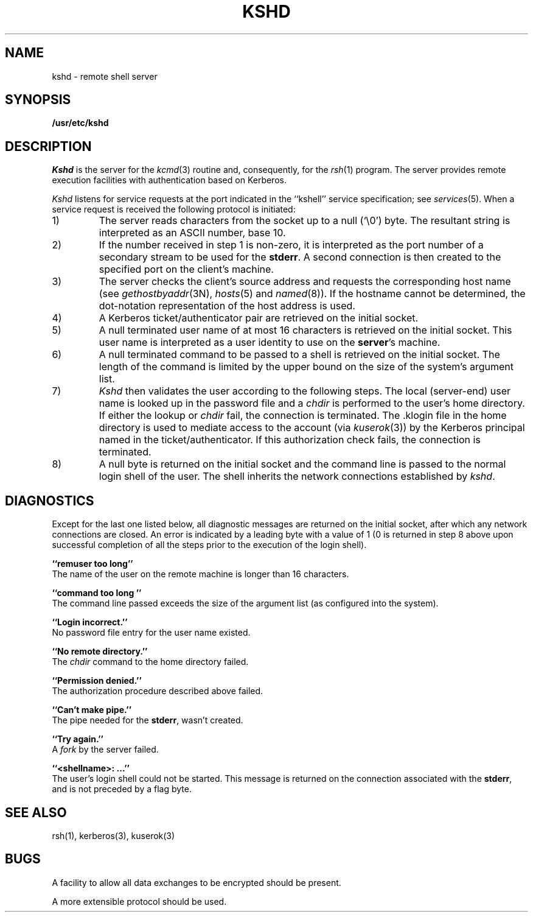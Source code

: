 .\" from: kshd.8,v 4.1 89/01/23 11:39:41 jtkohl Exp $
.\" $Id: kshd.8,v 1.2 1994/07/19 19:27:50 g89r4222 Exp $
.\"
.\" Copyright (c) 1983 The Regents of the University of California.
.\" All rights reserved.
.\"
.\" Redistribution and use in source and binary forms are permitted
.\" provided that the above copyright notice and this paragraph are
.\" duplicated in all such forms and that any documentation,
.\" advertising materials, and other materials related to such
.\" distribution and use acknowledge that the software was developed
.\" by the University of California, Berkeley.  The name of the
.\" University may not be used to endorse or promote products derived
.\" from this software without specific prior written permission.
.\" THIS SOFTWARE IS PROVIDED ``AS IS'' AND WITHOUT ANY EXPRESS OR
.\" IMPLIED WARRANTIES, INCLUDING, WITHOUT LIMITATION, THE IMPLIED
.\" WARRANTIES OF MERCHANTIBILITY AND FITNESS FOR A PARTICULAR PURPOSE.
.\"
.\"	@(#)rshd.8	6.5 (Berkeley) 9/19/88
.\"
.TH KSHD 8 "Kerberos Version 4.0" "MIT Project Athena"
.UC 5
.SH NAME
kshd \- remote shell server
.SH SYNOPSIS
.B /usr/etc/kshd
.SH DESCRIPTION
.I Kshd
is the server for the 
.IR kcmd (3)
routine and, consequently, for the
.IR rsh (1)
program.  The server provides remote execution facilities
with authentication based on Kerberos.
.PP
.I Kshd
listens for service requests at the port indicated in
the ``kshell'' service specification; see
.IR services (5).
When a service request is received the following protocol
is initiated:
.IP 1)
The server reads characters from the socket up
to a null (`\e0') byte.  The resultant string is
interpreted as an ASCII number, base 10.
.IP 2)
If the number received in step 1 is non-zero,
it is interpreted as the port number of a secondary
stream to be used for the 
.BR stderr .
A second connection is then created to the specified
port on the client's machine.
.IP 3)
The server checks the client's source address
and requests the corresponding host name (see
.IR gethostbyaddr (3N),
.IR hosts (5)
and
.IR named (8)).
If the hostname cannot be determined,
the dot-notation representation of the host address is used.
.IP 4)
A Kerberos ticket/authenticator pair are retrieved on the initial socket.
.IP 5)
A null terminated user name of at most 16 characters
is retrieved on the initial socket.  This user name
is interpreted as a user identity to use on the
.BR server 's
machine.
.IP 6)
A null terminated command to be passed to a
shell is retrieved on the initial socket.  The length of
the command is limited by the upper bound on the size of
the system's argument list.  
.IP 7)
.I Kshd
then validates the user according to the following steps.
The local (server-end) user name is looked up in the password file
and a
.I chdir
is performed to the user's home directory.  If either
the lookup or 
.I chdir
fail, the connection is terminated.  The \&.klogin file in the home
directory is used to mediate access to the account (via \fIkuserok\fP(3))
by the Kerberos principal named in the ticket/authenticator.  If this
authorization check fails, the connection is terminated.
.IP 8)
A null byte is returned on the initial socket
and the command line is passed to the normal login
shell of the user.  The
shell inherits the network connections established
by
.IR kshd .
.SH DIAGNOSTICS
Except for the last one listed below,
all diagnostic messages
are returned on the initial socket,
after which any network connections are closed.
An error is indicated by a leading byte with a value of
1 (0 is returned in step 8 above upon successful completion
of all the steps prior to the execution of the login shell).
.PP
.B ``remuser too long''
.br
The name of the user on the remote machine is
longer than 16 characters.
.PP
.B ``command too long ''
.br
The command line passed exceeds the size of the argument
list (as configured into the system).
.PP
.B ``Login incorrect.''
.br
No password file entry for the user name existed.
.PP
.B ``No remote directory.''
.br
The 
.I chdir
command to the home directory failed.
.PP
.B ``Permission denied.''
.br
The authorization procedure described above failed.
.PP
.B ``Can't make pipe.''
.br
The pipe needed for the 
.BR stderr ,
wasn't created.
.PP
.B ``Try again.''
.br
A
.I fork
by the server failed.
.PP
.B ``<shellname>: ...''
.br
The user's login shell could not be started.  This message is returned
on the connection associated with the
.BR stderr ,
and is not preceded by a flag byte.
.SH SEE ALSO
rsh(1), kerberos(3), kuserok(3)
.SH BUGS
A facility to allow all data exchanges to be encrypted should be
present.
.PP
A more extensible protocol should be used.
